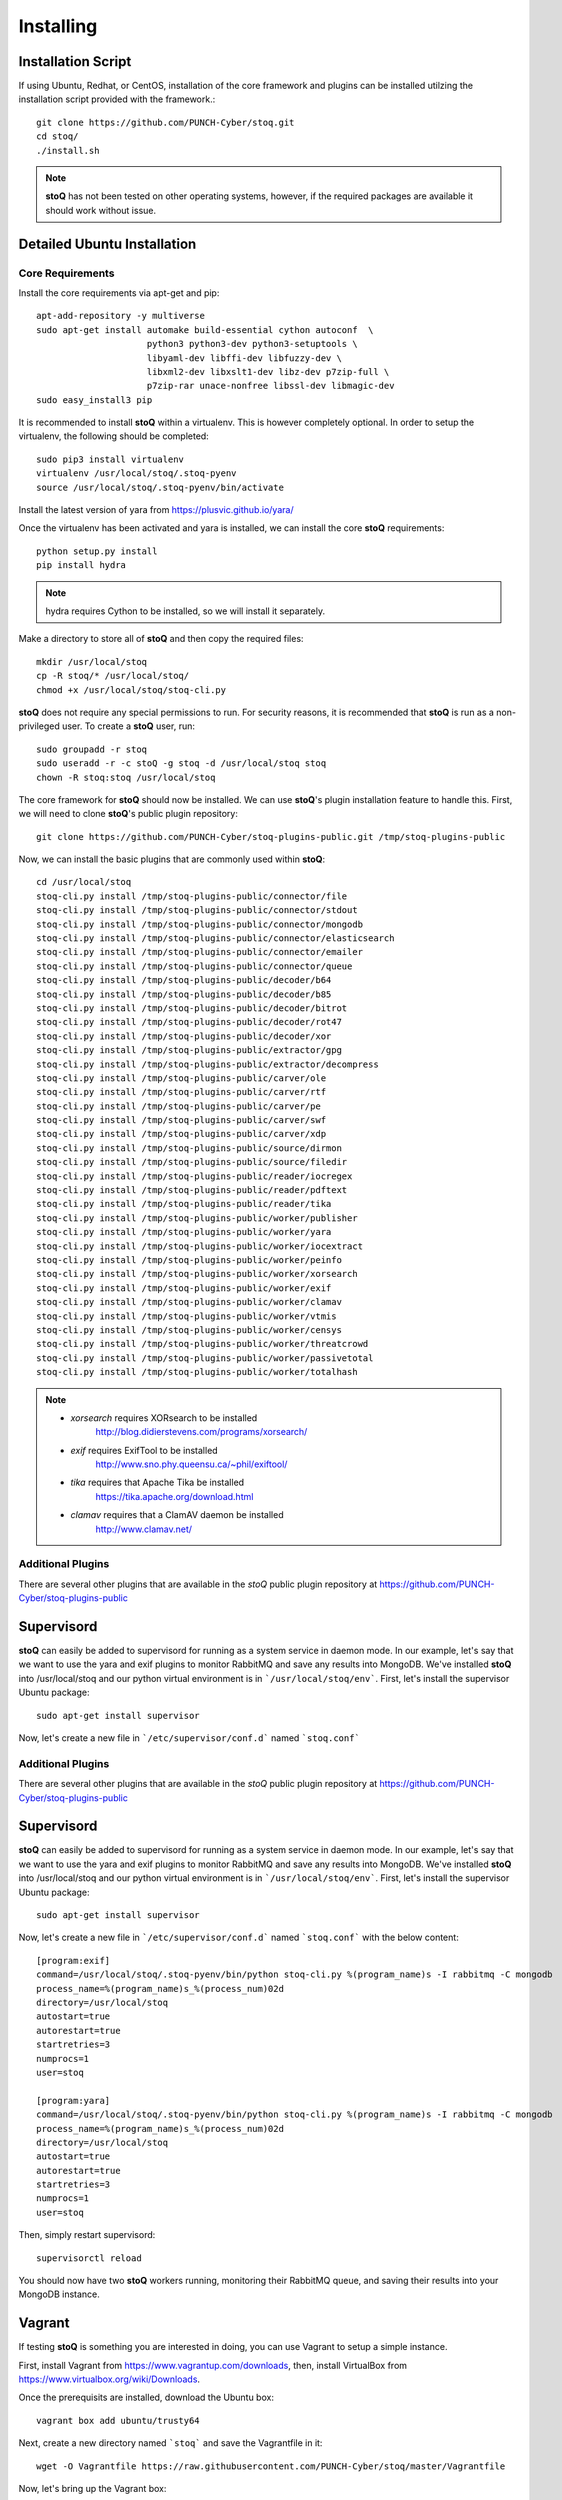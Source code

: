 ##########
Installing
##########

.. |stoQ| replace:: **stoQ**


Installation Script
*******************

If using Ubuntu, Redhat, or CentOS, installation of the core framework and
plugins can be installed utilzing the installation script provided with the
framework.::

    git clone https://github.com/PUNCH-Cyber/stoq.git
    cd stoq/
    ./install.sh

.. note:: |stoQ| has not been tested on other operating systems, however,
          if the required packages are available it should work without issue.


Detailed Ubuntu Installation
****************************

Core Requirements
-----------------

Install the core requirements via apt-get and pip::

    apt-add-repository -y multiverse
    sudo apt-get install automake build-essential cython autoconf  \
                         python3 python3-dev python3-setuptools \
                         libyaml-dev libffi-dev libfuzzy-dev \
                         libxml2-dev libxslt1-dev libz-dev p7zip-full \
                         p7zip-rar unace-nonfree libssl-dev libmagic-dev
    sudo easy_install3 pip


It is recommended to install |stoQ| within a virtualenv. This is however
completely optional.  In order to setup the virtualenv, the following should be
completed::

    sudo pip3 install virtualenv
    virtualenv /usr/local/stoq/.stoq-pyenv
    source /usr/local/stoq/.stoq-pyenv/bin/activate

Install the latest version of yara from https://plusvic.github.io/yara/

Once the virtualenv has been activated and yara is installed, we can install
the core |stoQ| requirements::

    python setup.py install
    pip install hydra

.. note:: hydra requires Cython to be installed, so we will install it separately.

Make a directory to store all of |stoQ| and then copy the required files::

    mkdir /usr/local/stoq
    cp -R stoq/* /usr/local/stoq/
    chmod +x /usr/local/stoq/stoq-cli.py

|stoQ| does not require any special permissions to run. For security reasons,
it is recommended that |stoQ| is run as a non-privileged user. To create a
|stoQ| user, run::

     sudo groupadd -r stoq
     sudo useradd -r -c stoQ -g stoq -d /usr/local/stoq stoq
     chown -R stoq:stoq /usr/local/stoq

The core framework for |stoQ| should now be installed. We can use |stoQ|'s plugin
installation feature to handle this. First, we will need to clone |stoQ|'s public
plugin repository::

    git clone https://github.com/PUNCH-Cyber/stoq-plugins-public.git /tmp/stoq-plugins-public

Now, we can install the basic plugins that are commonly used within |stoQ|::

    cd /usr/local/stoq
    stoq-cli.py install /tmp/stoq-plugins-public/connector/file
    stoq-cli.py install /tmp/stoq-plugins-public/connector/stdout
    stoq-cli.py install /tmp/stoq-plugins-public/connector/mongodb
    stoq-cli.py install /tmp/stoq-plugins-public/connector/elasticsearch
    stoq-cli.py install /tmp/stoq-plugins-public/connector/emailer
    stoq-cli.py install /tmp/stoq-plugins-public/connector/queue
    stoq-cli.py install /tmp/stoq-plugins-public/decoder/b64
    stoq-cli.py install /tmp/stoq-plugins-public/decoder/b85
    stoq-cli.py install /tmp/stoq-plugins-public/decoder/bitrot
    stoq-cli.py install /tmp/stoq-plugins-public/decoder/rot47
    stoq-cli.py install /tmp/stoq-plugins-public/decoder/xor
    stoq-cli.py install /tmp/stoq-plugins-public/extractor/gpg
    stoq-cli.py install /tmp/stoq-plugins-public/extractor/decompress
    stoq-cli.py install /tmp/stoq-plugins-public/carver/ole
    stoq-cli.py install /tmp/stoq-plugins-public/carver/rtf
    stoq-cli.py install /tmp/stoq-plugins-public/carver/pe
    stoq-cli.py install /tmp/stoq-plugins-public/carver/swf
    stoq-cli.py install /tmp/stoq-plugins-public/carver/xdp
    stoq-cli.py install /tmp/stoq-plugins-public/source/dirmon
    stoq-cli.py install /tmp/stoq-plugins-public/source/filedir
    stoq-cli.py install /tmp/stoq-plugins-public/reader/iocregex
    stoq-cli.py install /tmp/stoq-plugins-public/reader/pdftext
    stoq-cli.py install /tmp/stoq-plugins-public/reader/tika
    stoq-cli.py install /tmp/stoq-plugins-public/worker/publisher
    stoq-cli.py install /tmp/stoq-plugins-public/worker/yara
    stoq-cli.py install /tmp/stoq-plugins-public/worker/iocextract
    stoq-cli.py install /tmp/stoq-plugins-public/worker/peinfo
    stoq-cli.py install /tmp/stoq-plugins-public/worker/xorsearch
    stoq-cli.py install /tmp/stoq-plugins-public/worker/exif
    stoq-cli.py install /tmp/stoq-plugins-public/worker/clamav
    stoq-cli.py install /tmp/stoq-plugins-public/worker/vtmis
    stoq-cli.py install /tmp/stoq-plugins-public/worker/censys
    stoq-cli.py install /tmp/stoq-plugins-public/worker/threatcrowd
    stoq-cli.py install /tmp/stoq-plugins-public/worker/passivetotal
    stoq-cli.py install /tmp/stoq-plugins-public/worker/totalhash


.. note:: - *xorsearch* requires XORsearch to be installed
                        http://blog.didierstevens.com/programs/xorsearch/

          - *exif* requires ExifTool to be installed
                   http://www.sno.phy.queensu.ca/~phil/exiftool/

          - *tika* requires that Apache Tika be installed
                   https://tika.apache.org/download.html

          - *clamav* requires that a ClamAV daemon be installed
                     http://www.clamav.net/


Additional Plugins
------------------

There are several other plugins that are available in the *stoQ* public
plugin repository at https://github.com/PUNCH-Cyber/stoq-plugins-public


Supervisord
***********

|stoQ| can easily be added to supervisord for running as a system service in
daemon mode. In our example, let's say that we want to use the yara and exif
plugins to monitor RabbitMQ and save any results into MongoDB. We've installed
|stoQ| into /usr/local/stoq and our python virtual environment is in
```/usr/local/stoq/env```. First, let's install the supervisor Ubuntu package::

    sudo apt-get install supervisor

Now, let's create a new file in ```/etc/supervisor/conf.d``` named ```stoq.conf```


Additional Plugins
------------------

There are several other plugins that are available in the *stoQ* public
plugin repository at https://github.com/PUNCH-Cyber/stoq-plugins-public


Supervisord
***********

|stoQ| can easily be added to supervisord for running as a system service in
daemon mode. In our example, let's say that we want to use the yara and exif
plugins to monitor RabbitMQ and save any results into MongoDB. We've installed
|stoQ| into /usr/local/stoq and our python virtual environment is in
```/usr/local/stoq/env```. First, let's install the supervisor Ubuntu package::

    sudo apt-get install supervisor

Now, let's create a new file in ```/etc/supervisor/conf.d``` named ```stoq.conf```
with the below content::

    [program:exif]
    command=/usr/local/stoq/.stoq-pyenv/bin/python stoq-cli.py %(program_name)s -I rabbitmq -C mongodb
    process_name=%(program_name)s_%(process_num)02d
    directory=/usr/local/stoq
    autostart=true
    autorestart=true
    startretries=3
    numprocs=1
    user=stoq

    [program:yara]
    command=/usr/local/stoq/.stoq-pyenv/bin/python stoq-cli.py %(program_name)s -I rabbitmq -C mongodb
    process_name=%(program_name)s_%(process_num)02d
    directory=/usr/local/stoq
    autostart=true
    autorestart=true
    startretries=3
    numprocs=1
    user=stoq

Then, simply restart supervisord::

    supervisorctl reload

You should now have two |stoQ| workers running, monitoring their RabbitMQ queue,
and saving their results into your MongoDB instance.

Vagrant
*******

If testing |stoQ| is something you are interested in doing, you can use Vagrant
to setup a simple instance.

First, install Vagrant from https://www.vagrantup.com/downloads, then, install
VirtualBox from https://www.virtualbox.org/wiki/Downloads.

Once the prerequisits are installed, download the Ubuntu box::

    vagrant box add ubuntu/trusty64

Next, create a new directory named ```stoq``` and save the Vagrantfile in it::

    wget -O Vagrantfile https://raw.githubusercontent.com/PUNCH-Cyber/stoq/master/Vagrantfile

Now, let's bring up the Vagrant box::

    vagrant up

Log into the new box::

    vagrant ssh

Switch to the ``stoq`` user::

    sudo su - stoq

Your newly installed |stoQ| instance is now available in ``/usr/local/stoq``.

All done!
